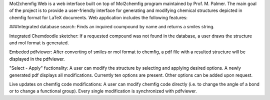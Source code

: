 Mol2chemfig Web is a web interface built on top of Mol2chemfig program maintained by Prof. M. Palmer. The main goal of the project is to provide a user-friendly interface for generating and modifying chemical structures depicted in chemfig format for LaTeX documents. Web application includes the following features: 

###Integrated database search:
Finds an inquired coumpound by name and returns a smiles string.

Integrated Chemdoodle sketcher:
If a requested compound was not found in the database, a user draws the structure and mol format is generated.

Embeded pdfviewer:
After converting of smiles or mol format to chemfig, a pdf file with a resulted structure will be displayed in the pdfviewer.

"Select - Apply" fuctionality:
A user can modify the structure by selecting and applying desired options. A newly generated pdf displays all modifications. Currently ten options are present. Other options can be added upon request.

Live updates on chemfig code modifications:
A user can modify chemfig code directly (i.e. to change the angle of a bond or to change a functional group). Every single modification is synchronized with pdfviewer.

